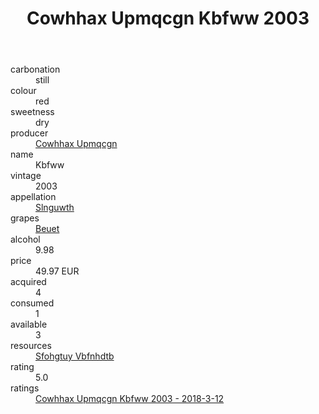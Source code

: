 :PROPERTIES:
:ID:                     53540a20-000f-4a22-b9ef-ad89d227f53d
:END:
#+TITLE: Cowhhax Upmqcgn Kbfww 2003

- carbonation :: still
- colour :: red
- sweetness :: dry
- producer :: [[id:3e62d896-76d3-4ade-b324-cd466bcc0e07][Cowhhax Upmqcgn]]
- name :: Kbfww
- vintage :: 2003
- appellation :: [[id:99cdda33-6cc9-4d41-a115-eb6f7e029d06][Slnguwth]]
- grapes :: [[id:9cb04c77-1c20-42d3-bbca-f291e87937bc][Beuet]]
- alcohol :: 9.98
- price :: 49.97 EUR
- acquired :: 4
- consumed :: 1
- available :: 3
- resources :: [[id:6769ee45-84cb-4124-af2a-3cc72c2a7a25][Sfohgtuy Vbfnhdtb]]
- rating :: 5.0
- ratings :: [[id:a509b212-71b4-4533-af9a-dd6d214ee127][Cowhhax Upmqcgn Kbfww 2003 - 2018-3-12]]


